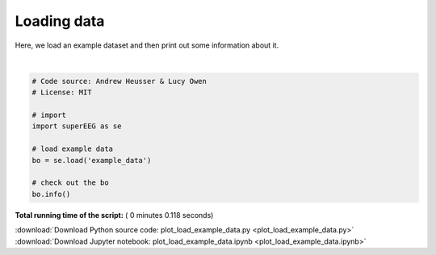 

.. _sphx_glr_auto_examples_plot_load_example_data.py:


=============================
Loading data
=============================

Here, we load an example dataset and then print out some information about it.






.. rst-class:: sphx-glr-script-out

 Out::

    Number of electrodes: 11
    Recording time in seconds: [[ 1000.  1000.]]
    Number of sessions: 1
    Date created: Thu Jul  6 09:49:28 2017
    Meta data: None




|


.. code-block:: python


    # Code source: Andrew Heusser & Lucy Owen
    # License: MIT

    # import
    import superEEG as se

    # load example data
    bo = se.load('example_data')

    # check out the bo
    bo.info()

**Total running time of the script:** ( 0 minutes  0.118 seconds)



.. container:: sphx-glr-footer


  .. container:: sphx-glr-download

     :download:`Download Python source code: plot_load_example_data.py <plot_load_example_data.py>`



  .. container:: sphx-glr-download

     :download:`Download Jupyter notebook: plot_load_example_data.ipynb <plot_load_example_data.ipynb>`

.. rst-class:: sphx-glr-signature

    `Generated by Sphinx-Gallery <http://sphinx-gallery.readthedocs.io>`_
